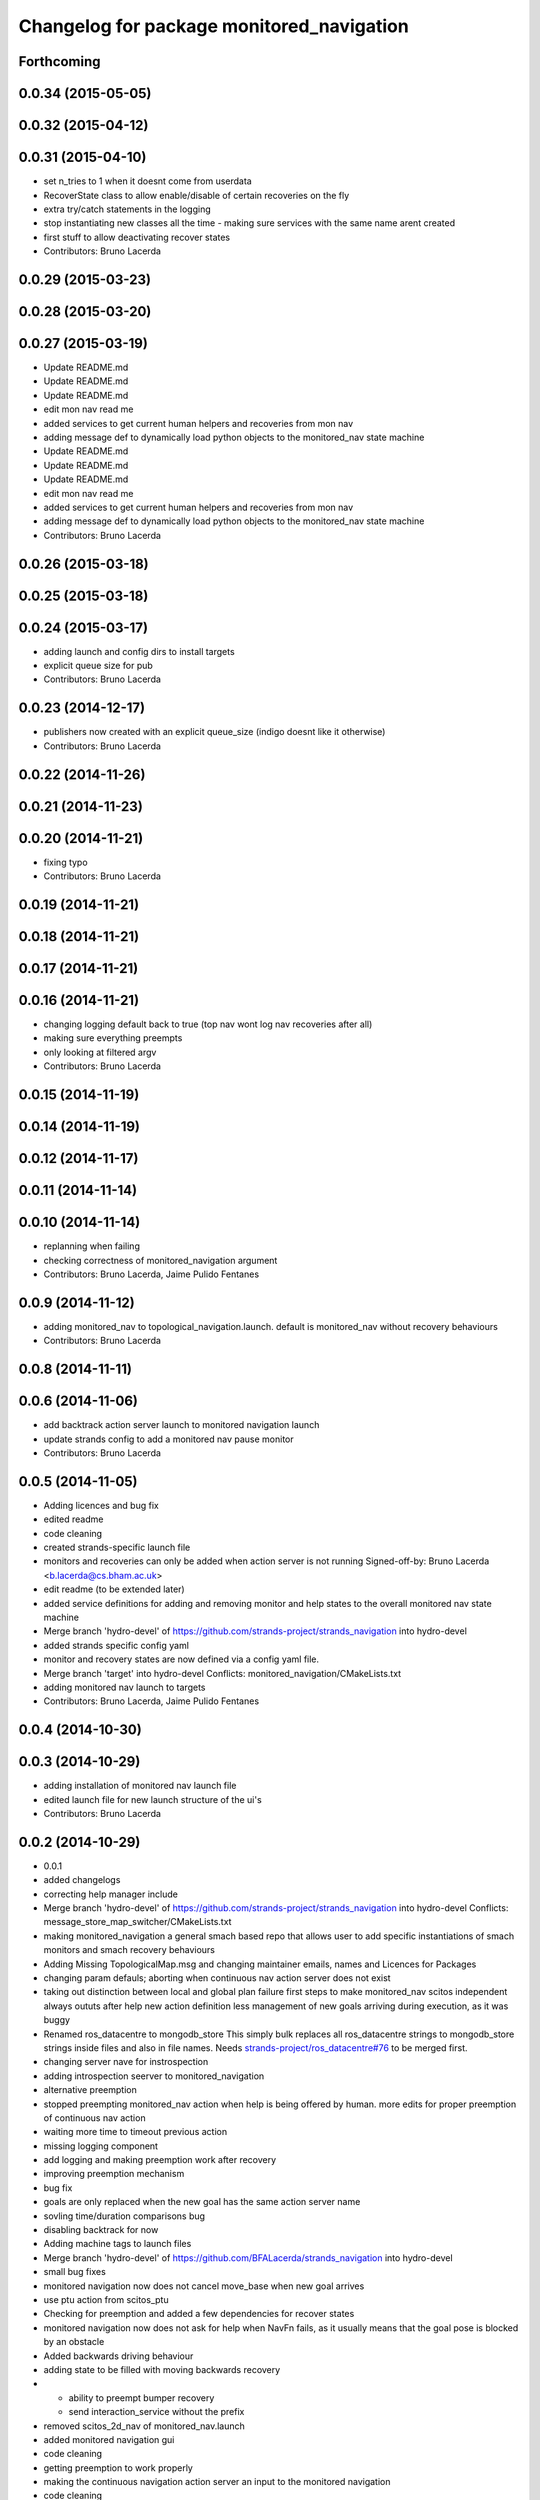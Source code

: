 ^^^^^^^^^^^^^^^^^^^^^^^^^^^^^^^^^^^^^^^^^^
Changelog for package monitored_navigation
^^^^^^^^^^^^^^^^^^^^^^^^^^^^^^^^^^^^^^^^^^

Forthcoming
-----------

0.0.34 (2015-05-05)
-------------------

0.0.32 (2015-04-12)
-------------------

0.0.31 (2015-04-10)
-------------------
* set n_tries to 1 when it doesnt come from userdata
* RecoverState class to allow enable/disable of certain recoveries on the fly
* extra try/catch statements in the logging
* stop instantiating new classes all the time - making sure services with the same name arent created
* first stuff to allow deactivating recover states
* Contributors: Bruno Lacerda

0.0.29 (2015-03-23)
-------------------

0.0.28 (2015-03-20)
-------------------

0.0.27 (2015-03-19)
-------------------
* Update README.md
* Update README.md
* Update README.md
* edit mon nav read me
* added services to get current human helpers and recoveries from mon nav
* adding message def to dynamically load python objects to the monitored_nav state machine
* Update README.md
* Update README.md
* Update README.md
* edit mon nav read me
* added services to get current human helpers and recoveries from mon nav
* adding message def to dynamically load python objects to the monitored_nav state machine
* Contributors: Bruno Lacerda

0.0.26 (2015-03-18)
-------------------

0.0.25 (2015-03-18)
-------------------

0.0.24 (2015-03-17)
-------------------
* adding launch and config dirs to install targets
* explicit queue size for pub
* Contributors: Bruno Lacerda

0.0.23 (2014-12-17)
-------------------
* publishers now created with an explicit queue_size (indigo doesnt like it otherwise)
* Contributors: Bruno Lacerda

0.0.22 (2014-11-26)
-------------------

0.0.21 (2014-11-23)
-------------------

0.0.20 (2014-11-21)
-------------------
* fixing typo
* Contributors: Bruno Lacerda

0.0.19 (2014-11-21)
-------------------

0.0.18 (2014-11-21)
-------------------

0.0.17 (2014-11-21)
-------------------

0.0.16 (2014-11-21)
-------------------
* changing logging default back to true (top nav wont log nav recoveries after all)
* making sure everything preempts
* only looking at filtered argv
* Contributors: Bruno Lacerda

0.0.15 (2014-11-19)
-------------------

0.0.14 (2014-11-19)
-------------------

0.0.12 (2014-11-17)
-------------------

0.0.11 (2014-11-14)
-------------------

0.0.10 (2014-11-14)
-------------------
* replanning when failing
* checking correctness of monitored_navigation argument
* Contributors: Bruno Lacerda, Jaime Pulido Fentanes

0.0.9 (2014-11-12)
------------------
* adding monitored_nav to topological_navigation.launch. default is monitored_nav without recovery behaviours
* Contributors: Bruno Lacerda

0.0.8 (2014-11-11)
------------------

0.0.6 (2014-11-06)
------------------
* add backtrack action server launch to monitored navigation launch
* update strands config to add a monitored nav pause monitor
* Contributors: Bruno Lacerda

0.0.5 (2014-11-05)
------------------
* Adding licences and bug fix
* edited readme
* code cleaning
* created strands-specific launch file
* monitors and recoveries can only be added when action server is not running
  Signed-off-by: Bruno Lacerda <b.lacerda@cs.bham.ac.uk>
* edit readme (to be extended later)
* added service definitions for adding and removing monitor and help states to the overall monitored nav state machine
* Merge branch 'hydro-devel' of https://github.com/strands-project/strands_navigation into hydro-devel
* added strands specific config yaml
* monitor and recovery states are now defined via a config yaml file.
* Merge branch 'target' into hydro-devel
  Conflicts:
  monitored_navigation/CMakeLists.txt
* adding monitored nav launch to targets
* Contributors: Bruno Lacerda, Jaime Pulido Fentanes

0.0.4 (2014-10-30)
------------------

0.0.3 (2014-10-29)
------------------
* adding installation of monitored nav launch file
* edited launch file for new launch structure of the ui's
* Contributors: Bruno Lacerda

0.0.2 (2014-10-29)
------------------
* 0.0.1
* added changelogs
* correcting help manager include
* Merge branch 'hydro-devel' of https://github.com/strands-project/strands_navigation into hydro-devel
  Conflicts:
  message_store_map_switcher/CMakeLists.txt
* making monitored_navigation a general smach based repo that allows user to add specific instantiations of smach monitors and smach recovery behaviours
* Adding Missing TopologicalMap.msg and changing maintainer emails, names and Licences for Packages
* changing param defauls;
  aborting when continuous nav action server does not exist
* taking out distinction between local and global plan failure
  first steps to make monitored_nav scitos independent
  always oututs after help
  new action definition
  less management of new goals arriving during execution, as it was buggy
* Renamed ros_datacentre to mongodb_store
  This simply bulk replaces all ros_datacentre strings to mongodb_store strings inside files and also in file names.
  Needs `strands-project/ros_datacentre#76 <https://github.com/strands-project/ros_datacentre/issues/76>`_ to be merged first.
* changing server nave for instrospection
* adding introspection seerver to monitored_navigation
* alternative preemption
* stopped preempting monitored_nav action when help is being offered by human. more edits for proper preemption of continuous nav action
* waiting more time to timeout previous action
* missing logging component
* add logging and making preemption work after recovery
* improving preemption mechanism
* bug fix
* goals are only replaced when the new goal has the same action server name
* sovling time/duration comparisons bug
* disabling backtrack for now
* Adding machine tags to launch files
* Merge branch 'hydro-devel' of https://github.com/BFALacerda/strands_navigation into hydro-devel
* small bug fixes
* monitored navigation now does not cancel move_base when new goal arrives
* use ptu action from scitos_ptu
* Checking for preemption and added a few dependencies for recover states
* monitored navigation now does not ask for help when NavFn fails, as it usually means that the goal pose is blocked by an obstacle
* Added backwards driving behaviour
* adding state to be filled with moving backwards recovery
* - ability to preempt bumper recovery
  - send interaction_service without the prefix
* removed scitos_2d_nav of monitored_nav.launch
* added monitored navigation gui
* code cleaning
* getting preemption to work properly
* making the continuous navigation action server an input to the monitored navigation
* code cleaning
* making human help optional
* adding manager node for human help interfaces - first version
* first version of monitored navigation
* Contributors: BFALacerda, Bob, Bruno Lacerda, Chris Burbridge, Jaime Pulido Fentanes, Lars Kunze, Marc Hanheide, Nick Hawes, Nils Bore, strands
